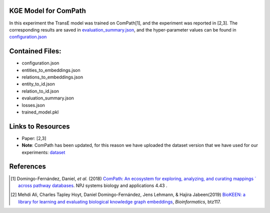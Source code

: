 KGE Model for ComPath
=====================
In this experiment the TransE model was trained on ComPath[1], and the experiment was reported in [2,3].
The corresponding results are saved in `evaluation_summary.json <evaluation_summary.json>`_, and the hyper-parameter values can be found in `configuration.json <configuration.json>`_


Contained Files:
================
* configuration.json
* entities_to_embeddings.json
* relations_to_embeddings.json
* entity_to_id.json
* relation_to_id.json
* evaluation_summary.json
* losses.json
* trained_model.pkl

Links to Resources
==================

* Paper: [2,3]
* **Note**: ComPath has been updated, for this reason we have uploaded the dataset version that we have used for our experiments: `dataset <https://github.com/SmartDataAnalytics/KEEN-Model-Zoo/blob/master/bioinformatics/ComPath/compath.keen.tsv>`_


References
==========
.. [1] Domingo-Fernández, Daniel, *et al.* (2018) `ComPath: An ecosystem for exploring, analyzing, and curating mappings ´
       across pathway databases <https://doi.org/10.1038/s41540-018-0078-8>`_. NPJ systems biology and applications 4.43 .
.. [2] Mehdi Ali, Charles Tapley Hoyt, Daniel Domingo-Fernández, Jens Lehmann, & Hajira Jabeen(2019) `BioKEEN: a library for 
       learning and evaluating biological knowledge graph embeddings <https://doi.org/10.1093/bioinformatics/btz117>`_,    
       *Bioinformatics*, btz117.
